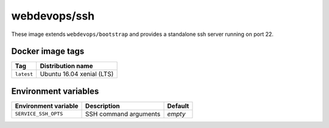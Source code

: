 =============
webdevops/ssh
=============

These image extends ``webdevops/bootstrap`` and provides a standalone ssh server running on port 22.

Docker image tags
-----------------

====================== ==========================
Tag                    Distribution name
====================== ==========================
``latest``             Ubuntu 16.04 xenial (LTS)
====================== ==========================

Environment variables
---------------------

========================= ==================================== ==================
Environment variable      Description                          Default
========================= ==================================== ==================
``SERVICE_SSH_OPTS``      SSH command arguments                *empty*
========================= ==================================== ==================
